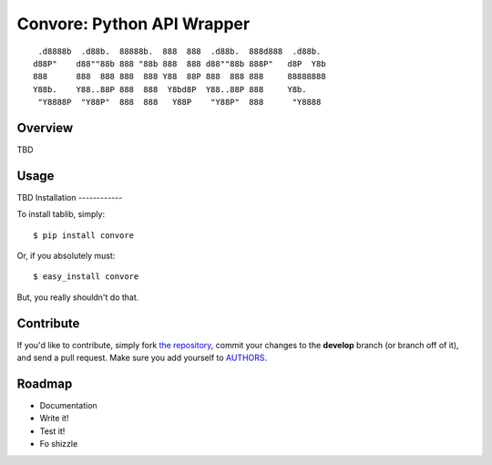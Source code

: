 Convore: Python API Wrapper
===========================

::

	 .d8888b  .d88b.  88888b.  888  888  .d88b.  888d888  .d88b.  
	d88P"    d88""88b 888 "88b 888  888 d88""88b 888P"   d8P  Y8b 
	888      888  888 888  888 Y88  88P 888  888 888     88888888 
	Y88b.    Y88..88P 888  888  Y8bd8P  Y88..88P 888     Y8b.     
	 "Y8888P  "Y88P"  888  888   Y88P    "Y88P"  888      "Y8888  
                                                              


Overview
--------

TBD

Usage
-----

TBD
Installation
------------

To install tablib, simply: ::

	$ pip install convore
	
Or, if you absolutely must: ::

	$ easy_install convore

But, you really shouldn't do that.
   
Contribute
----------

If you'd like to contribute, simply fork `the repository`_, commit your changes to the **develop** branch (or branch off of it), and send a pull request. Make sure you add yourself to AUTHORS_.


Roadmap
-------
- Documentation
- Write it!
- Test it!
- Fo shizzle

.. _`the repository`: http://github.com/kennethreitz/tablib
.. _AUTHORS: http://github.com/kennethreitz/tablib/blob/master/AUTHORS
